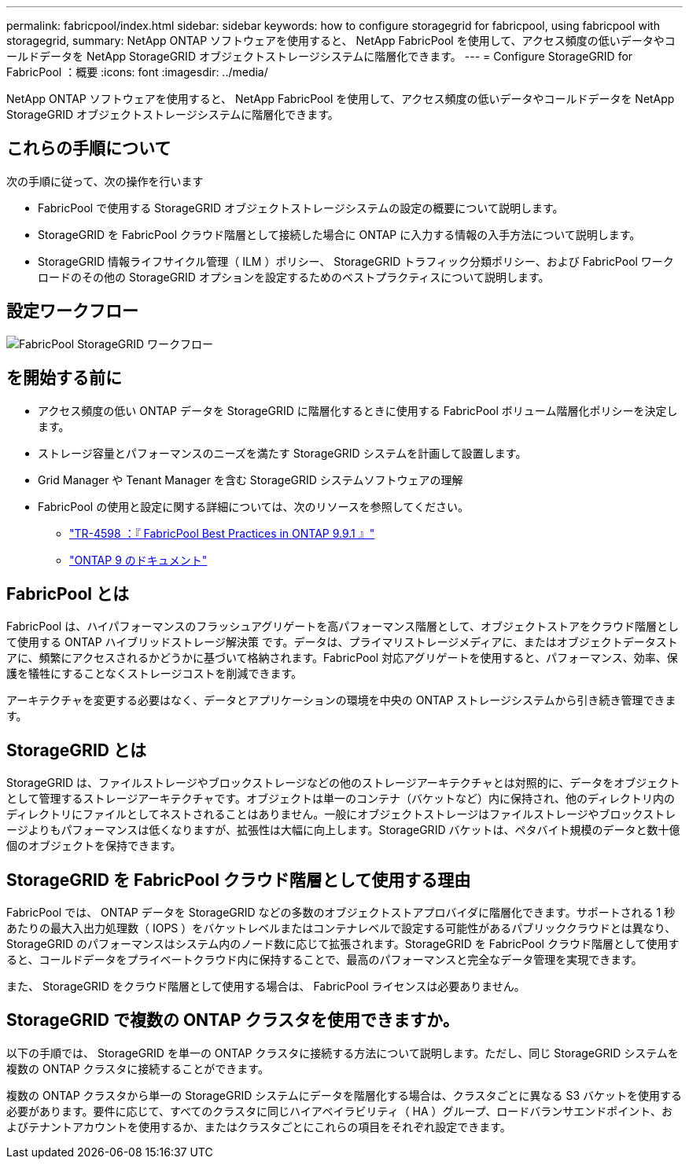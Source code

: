 ---
permalink: fabricpool/index.html 
sidebar: sidebar 
keywords: how to configure storagegrid for fabricpool, using fabricpool with storagegrid, 
summary: NetApp ONTAP ソフトウェアを使用すると、 NetApp FabricPool を使用して、アクセス頻度の低いデータやコールドデータを NetApp StorageGRID オブジェクトストレージシステムに階層化できます。 
---
= Configure StorageGRID for FabricPool ：概要
:icons: font
:imagesdir: ../media/


[role="lead"]
NetApp ONTAP ソフトウェアを使用すると、 NetApp FabricPool を使用して、アクセス頻度の低いデータやコールドデータを NetApp StorageGRID オブジェクトストレージシステムに階層化できます。



== これらの手順について

次の手順に従って、次の操作を行います

* FabricPool で使用する StorageGRID オブジェクトストレージシステムの設定の概要について説明します。
* StorageGRID を FabricPool クラウド階層として接続した場合に ONTAP に入力する情報の入手方法について説明します。
* StorageGRID 情報ライフサイクル管理（ ILM ）ポリシー、 StorageGRID トラフィック分類ポリシー、および FabricPool ワークロードのその他の StorageGRID オプションを設定するためのベストプラクティスについて説明します。




== 設定ワークフロー

image::../media/fabricpool_storagegrid_workflow.png[FabricPool StorageGRID ワークフロー]



== を開始する前に

* アクセス頻度の低い ONTAP データを StorageGRID に階層化するときに使用する FabricPool ボリューム階層化ポリシーを決定します。
* ストレージ容量とパフォーマンスのニーズを満たす StorageGRID システムを計画して設置します。
* Grid Manager や Tenant Manager を含む StorageGRID システムソフトウェアの理解
* FabricPool の使用と設定に関する詳細については、次のリソースを参照してください。
+
** https://www.netapp.com/pdf.html?item=/media/17239-tr4598pdf.pdf["TR-4598 ：『 FabricPool Best Practices in ONTAP 9.9.1 』"^]
** https://docs.netapp.com/us-en/ontap/index.html["ONTAP 9 のドキュメント"^]






== FabricPool とは

FabricPool は、ハイパフォーマンスのフラッシュアグリゲートを高パフォーマンス階層として、オブジェクトストアをクラウド階層として使用する ONTAP ハイブリッドストレージ解決策 です。データは、プライマリストレージメディアに、またはオブジェクトデータストアに、頻繁にアクセスされるかどうかに基づいて格納されます。FabricPool 対応アグリゲートを使用すると、パフォーマンス、効率、保護を犠牲にすることなくストレージコストを削減できます。

アーキテクチャを変更する必要はなく、データとアプリケーションの環境を中央の ONTAP ストレージシステムから引き続き管理できます。



== StorageGRID とは

StorageGRID は、ファイルストレージやブロックストレージなどの他のストレージアーキテクチャとは対照的に、データをオブジェクトとして管理するストレージアーキテクチャです。オブジェクトは単一のコンテナ（バケットなど）内に保持され、他のディレクトリ内のディレクトリにファイルとしてネストされることはありません。一般にオブジェクトストレージはファイルストレージやブロックストレージよりもパフォーマンスは低くなりますが、拡張性は大幅に向上します。StorageGRID バケットは、ペタバイト規模のデータと数十億個のオブジェクトを保持できます。



== StorageGRID を FabricPool クラウド階層として使用する理由

FabricPool では、 ONTAP データを StorageGRID などの多数のオブジェクトストアプロバイダに階層化できます。サポートされる 1 秒あたりの最大入出力処理数（ IOPS ）をバケットレベルまたはコンテナレベルで設定する可能性があるパブリッククラウドとは異なり、 StorageGRID のパフォーマンスはシステム内のノード数に応じて拡張されます。StorageGRID を FabricPool クラウド階層として使用すると、コールドデータをプライベートクラウド内に保持することで、最高のパフォーマンスと完全なデータ管理を実現できます。

また、 StorageGRID をクラウド階層として使用する場合は、 FabricPool ライセンスは必要ありません。



== StorageGRID で複数の ONTAP クラスタを使用できますか。

以下の手順では、 StorageGRID を単一の ONTAP クラスタに接続する方法について説明します。ただし、同じ StorageGRID システムを複数の ONTAP クラスタに接続することができます。

複数の ONTAP クラスタから単一の StorageGRID システムにデータを階層化する場合は、クラスタごとに異なる S3 バケットを使用する必要があります。要件に応じて、すべてのクラスタに同じハイアベイラビリティ（ HA ）グループ、ロードバランサエンドポイント、およびテナントアカウントを使用するか、またはクラスタごとにこれらの項目をそれぞれ設定できます。
